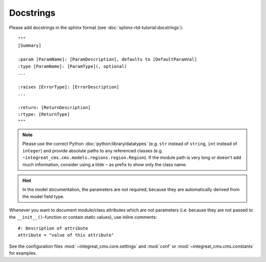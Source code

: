 Docstrings
----------

Please add docstrings in the sphinx format (see :doc:`sphinx-rtd-tutorial:docstrings`)::

    """
    [Summary]

    :param [ParamName]: [ParamDescription], defaults to [DefaultParamVal]
    :type [ParamName]: [ParamType](, optional)
    ...

    :raises [ErrorType]: [ErrorDescription]
    ...

    :return: [ReturnDescription]
    :rtype: [ReturnType]
    """


.. Note::

    Please use the correct Python :doc:`python:library/datatypes` (e.g. ``str`` instead of ``string``, ``int`` instead
    of ``integer``) and provide absolute paths to any referenced classes (e.g. ``~integreat_cms.cms.models.regions.region.Region``).
    If the module path is very long or doesn't add much information, consider using a tilde ``~`` as prefix to show only
    the class name.

.. Hint::

    In the model documentation, the parameters are not required, because they are automatically derived from the
    model field type.

Whenever you want to document module/class attributes which are not parameters (i.e. because they are not passed to the
``__init__()``-function or contain static values), use inline comments::

    #: Description of attribute
    attribute = "value of this attribute"

See the configuration files :mod:`~integreat_cms.core.settings` and :mod:`conf` or :mod:`~integreat_cms.cms.constants` for examples.
